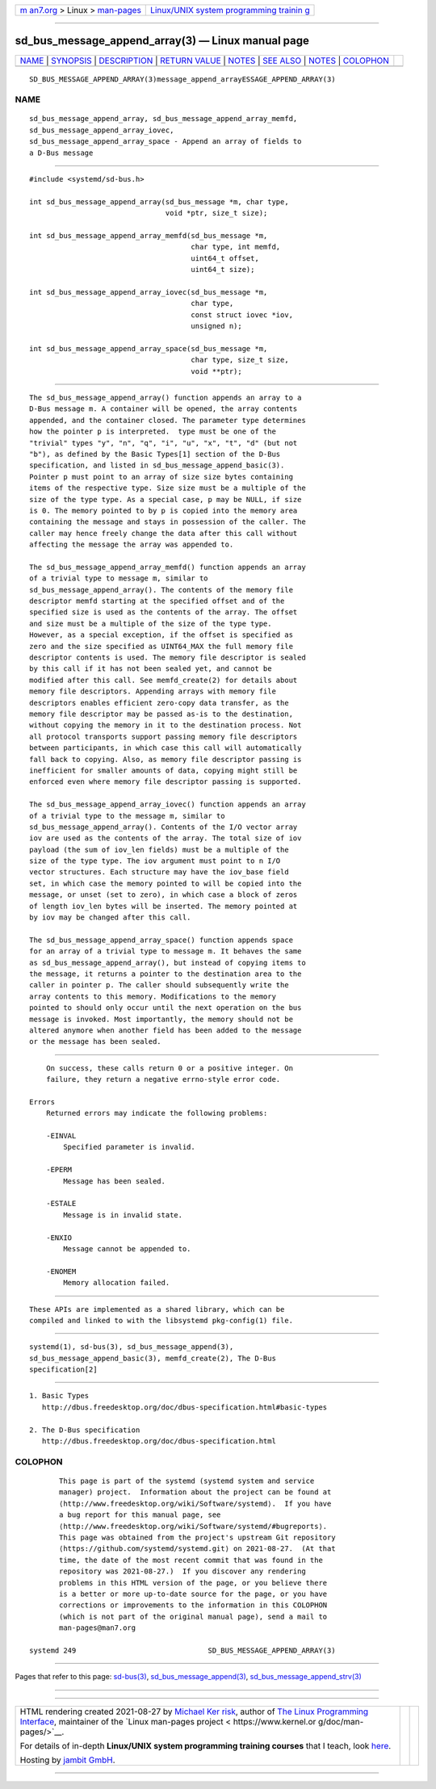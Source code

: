 .. container:: page-top

.. container:: nav-bar

   +----------------------------------+----------------------------------+
   | `m                               | `Linux/UNIX system programming   |
   | an7.org <../../../index.html>`__ | trainin                          |
   | > Linux >                        | g <http://man7.org/training/>`__ |
   | `man-pages <../index.html>`__    |                                  |
   +----------------------------------+----------------------------------+

--------------

sd_bus_message_append_array(3) — Linux manual page
==================================================

+-----------------------------------+-----------------------------------+
| `NAME <#NAME>`__ \|               |                                   |
| `SYNOPSIS <#SYNOPSIS>`__ \|       |                                   |
| `DESCRIPTION <#DESCRIPTION>`__ \| |                                   |
| `RETURN VALUE <#RETURN_VALUE>`__  |                                   |
| \| `NOTES <#NOTES>`__ \|          |                                   |
| `SEE ALSO <#SEE_ALSO>`__ \|       |                                   |
| `NOTES <#NOTES>`__ \|             |                                   |
| `COLOPHON <#COLOPHON>`__          |                                   |
+-----------------------------------+-----------------------------------+
| .. container:: man-search-box     |                                   |
+-----------------------------------+-----------------------------------+

::

   SD_BUS_MESSAGE_APPEND_ARRAY(3)message_append_arrayESSAGE_APPEND_ARRAY(3)

NAME
-------------------------------------------------

::

          sd_bus_message_append_array, sd_bus_message_append_array_memfd,
          sd_bus_message_append_array_iovec,
          sd_bus_message_append_array_space - Append an array of fields to
          a D-Bus message


---------------------------------------------------------

::

          #include <systemd/sd-bus.h>

          int sd_bus_message_append_array(sd_bus_message *m, char type,
                                          void *ptr, size_t size);

          int sd_bus_message_append_array_memfd(sd_bus_message *m,
                                                char type, int memfd,
                                                uint64_t offset,
                                                uint64_t size);

          int sd_bus_message_append_array_iovec(sd_bus_message *m,
                                                char type,
                                                const struct iovec *iov,
                                                unsigned n);

          int sd_bus_message_append_array_space(sd_bus_message *m,
                                                char type, size_t size,
                                                void **ptr);


---------------------------------------------------------------

::

          The sd_bus_message_append_array() function appends an array to a
          D-Bus message m. A container will be opened, the array contents
          appended, and the container closed. The parameter type determines
          how the pointer p is interpreted.  type must be one of the
          "trivial" types "y", "n", "q", "i", "u", "x", "t", "d" (but not
          "b"), as defined by the Basic Types[1] section of the D-Bus
          specification, and listed in sd_bus_message_append_basic(3).
          Pointer p must point to an array of size size bytes containing
          items of the respective type. Size size must be a multiple of the
          size of the type type. As a special case, p may be NULL, if size
          is 0. The memory pointed to by p is copied into the memory area
          containing the message and stays in possession of the caller. The
          caller may hence freely change the data after this call without
          affecting the message the array was appended to.

          The sd_bus_message_append_array_memfd() function appends an array
          of a trivial type to message m, similar to
          sd_bus_message_append_array(). The contents of the memory file
          descriptor memfd starting at the specified offset and of the
          specified size is used as the contents of the array. The offset
          and size must be a multiple of the size of the type type.
          However, as a special exception, if the offset is specified as
          zero and the size specified as UINT64_MAX the full memory file
          descriptor contents is used. The memory file descriptor is sealed
          by this call if it has not been sealed yet, and cannot be
          modified after this call. See memfd_create(2) for details about
          memory file descriptors. Appending arrays with memory file
          descriptors enables efficient zero-copy data transfer, as the
          memory file descriptor may be passed as-is to the destination,
          without copying the memory in it to the destination process. Not
          all protocol transports support passing memory file descriptors
          between participants, in which case this call will automatically
          fall back to copying. Also, as memory file descriptor passing is
          inefficient for smaller amounts of data, copying might still be
          enforced even where memory file descriptor passing is supported.

          The sd_bus_message_append_array_iovec() function appends an array
          of a trivial type to the message m, similar to
          sd_bus_message_append_array(). Contents of the I/O vector array
          iov are used as the contents of the array. The total size of iov
          payload (the sum of iov_len fields) must be a multiple of the
          size of the type type. The iov argument must point to n I/O
          vector structures. Each structure may have the iov_base field
          set, in which case the memory pointed to will be copied into the
          message, or unset (set to zero), in which case a block of zeros
          of length iov_len bytes will be inserted. The memory pointed at
          by iov may be changed after this call.

          The sd_bus_message_append_array_space() function appends space
          for an array of a trivial type to message m. It behaves the same
          as sd_bus_message_append_array(), but instead of copying items to
          the message, it returns a pointer to the destination area to the
          caller in pointer p. The caller should subsequently write the
          array contents to this memory. Modifications to the memory
          pointed to should only occur until the next operation on the bus
          message is invoked. Most importantly, the memory should not be
          altered anymore when another field has been added to the message
          or the message has been sealed.


-----------------------------------------------------------------

::

          On success, these calls return 0 or a positive integer. On
          failure, they return a negative errno-style error code.

      Errors
          Returned errors may indicate the following problems:

          -EINVAL
              Specified parameter is invalid.

          -EPERM
              Message has been sealed.

          -ESTALE
              Message is in invalid state.

          -ENXIO
              Message cannot be appended to.

          -ENOMEM
              Memory allocation failed.


---------------------------------------------------

::

          These APIs are implemented as a shared library, which can be
          compiled and linked to with the libsystemd pkg-config(1) file.


---------------------------------------------------------

::

          systemd(1), sd-bus(3), sd_bus_message_append(3),
          sd_bus_message_append_basic(3), memfd_create(2), The D-Bus
          specification[2]

.. _notes-top-1:


---------------------------------------------------

::

           1. Basic Types
              http://dbus.freedesktop.org/doc/dbus-specification.html#basic-types

           2. The D-Bus specification
              http://dbus.freedesktop.org/doc/dbus-specification.html

COLOPHON
---------------------------------------------------------

::

          This page is part of the systemd (systemd system and service
          manager) project.  Information about the project can be found at
          ⟨http://www.freedesktop.org/wiki/Software/systemd⟩.  If you have
          a bug report for this manual page, see
          ⟨http://www.freedesktop.org/wiki/Software/systemd/#bugreports⟩.
          This page was obtained from the project's upstream Git repository
          ⟨https://github.com/systemd/systemd.git⟩ on 2021-08-27.  (At that
          time, the date of the most recent commit that was found in the
          repository was 2021-08-27.)  If you discover any rendering
          problems in this HTML version of the page, or you believe there
          is a better or more up-to-date source for the page, or you have
          corrections or improvements to the information in this COLOPHON
          (which is not part of the original manual page), send a mail to
          man-pages@man7.org

   systemd 249                               SD_BUS_MESSAGE_APPEND_ARRAY(3)

--------------

Pages that refer to this page: `sd-bus(3) <../man3/sd-bus.3.html>`__, 
`sd_bus_message_append(3) <../man3/sd_bus_message_append.3.html>`__, 
`sd_bus_message_append_strv(3) <../man3/sd_bus_message_append_strv.3.html>`__

--------------

--------------

.. container:: footer

   +-----------------------+-----------------------+-----------------------+
   | HTML rendering        |                       | |Cover of TLPI|       |
   | created 2021-08-27 by |                       |                       |
   | `Michael              |                       |                       |
   | Ker                   |                       |                       |
   | risk <https://man7.or |                       |                       |
   | g/mtk/index.html>`__, |                       |                       |
   | author of `The Linux  |                       |                       |
   | Programming           |                       |                       |
   | Interface <https:     |                       |                       |
   | //man7.org/tlpi/>`__, |                       |                       |
   | maintainer of the     |                       |                       |
   | `Linux man-pages      |                       |                       |
   | project <             |                       |                       |
   | https://www.kernel.or |                       |                       |
   | g/doc/man-pages/>`__. |                       |                       |
   |                       |                       |                       |
   | For details of        |                       |                       |
   | in-depth **Linux/UNIX |                       |                       |
   | system programming    |                       |                       |
   | training courses**    |                       |                       |
   | that I teach, look    |                       |                       |
   | `here <https://ma     |                       |                       |
   | n7.org/training/>`__. |                       |                       |
   |                       |                       |                       |
   | Hosting by `jambit    |                       |                       |
   | GmbH                  |                       |                       |
   | <https://www.jambit.c |                       |                       |
   | om/index_en.html>`__. |                       |                       |
   +-----------------------+-----------------------+-----------------------+

--------------

.. container:: statcounter

   |Web Analytics Made Easy - StatCounter|

.. |Cover of TLPI| image:: https://man7.org/tlpi/cover/TLPI-front-cover-vsmall.png
   :target: https://man7.org/tlpi/
.. |Web Analytics Made Easy - StatCounter| image:: https://c.statcounter.com/7422636/0/9b6714ff/1/
   :class: statcounter
   :target: https://statcounter.com/
